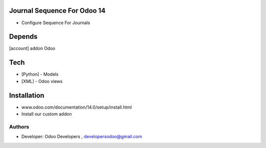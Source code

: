 Journal Sequence For Odoo 14
============================

* Configure Sequence For Journals

Depends
=======
[account] addon Odoo

Tech
====
* [Python] - Models
* [XML] - Odoo views

Installation
============
- www.odoo.com/documentation/14.0/setup/install.html
- Install our custom addon

Authors
-------
* Developer: Odoo Developers , developersodoo@gmail.com
